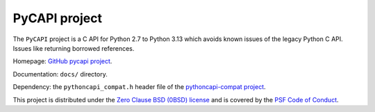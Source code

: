 ++++++++++++++
PyCAPI project
++++++++++++++

The ``PyCAPI`` project is a C API for Python 2.7 to Python 3.13 which avoids
known issues of the legacy Python C API. Issues like returning borrowed
references.

Homepage: `GitHub pycapi project <https://github.com/vstinner/pycapi>`_.

Documentation: ``docs/`` directory.

Dependency: the ``pythoncapi_compat.h`` header file of the `pythoncapi-compat
project <https://pythoncapi-compat.readthedocs.io/>`_.

This project is distributed under the `Zero Clause BSD (0BSD) license
<https://opensource.org/licenses/0BSD>`_ and is covered by the `PSF Code of
Conduct <https://www.python.org/psf/codeofconduct/>`_.
